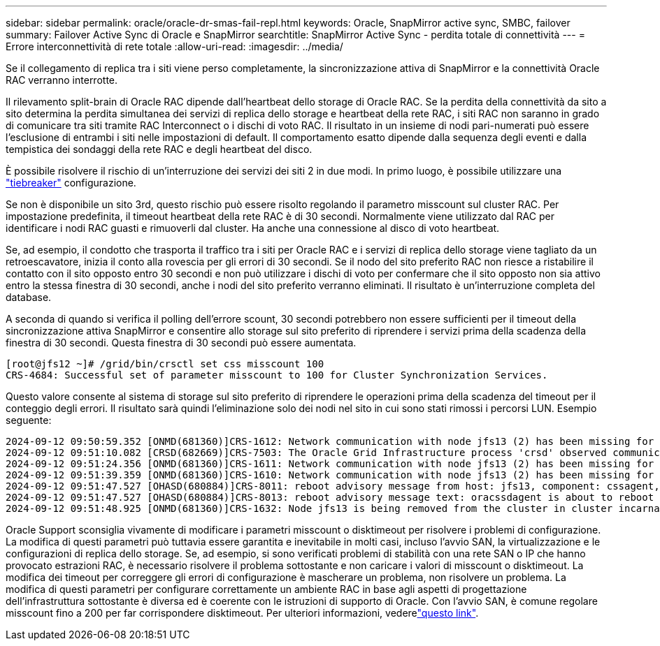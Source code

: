 ---
sidebar: sidebar 
permalink: oracle/oracle-dr-smas-fail-repl.html 
keywords: Oracle, SnapMirror active sync, SMBC, failover 
summary: Failover Active Sync di Oracle e SnapMirror 
searchtitle: SnapMirror Active Sync - perdita totale di connettività 
---
= Errore interconnettività di rete totale
:allow-uri-read: 
:imagesdir: ../media/


[role="lead"]
Se il collegamento di replica tra i siti viene perso completamente, la sincronizzazione attiva di SnapMirror e la connettività Oracle RAC verranno interrotte.

Il rilevamento split-brain di Oracle RAC dipende dall'heartbeat dello storage di Oracle RAC. Se la perdita della connettività da sito a sito determina la perdita simultanea dei servizi di replica dello storage e heartbeat della rete RAC, i siti RAC non saranno in grado di comunicare tra siti tramite RAC Interconnect o i dischi di voto RAC. Il risultato in un insieme di nodi pari-numerati può essere l'esclusione di entrambi i siti nelle impostazioni di default. Il comportamento esatto dipende dalla sequenza degli eventi e dalla tempistica dei sondaggi della rete RAC e degli heartbeat del disco.

È possibile risolvere il rischio di un'interruzione dei servizi dei siti 2 in due modi. In primo luogo, è possibile utilizzare una link:oracle-dr-smas-arch-tiebreaker.html["tiebreaker"] configurazione.

Se non è disponibile un sito 3rd, questo rischio può essere risolto regolando il parametro misscount sul cluster RAC. Per impostazione predefinita, il timeout heartbeat della rete RAC è di 30 secondi. Normalmente viene utilizzato dal RAC per identificare i nodi RAC guasti e rimuoverli dal cluster. Ha anche una connessione al disco di voto heartbeat.

Se, ad esempio, il condotto che trasporta il traffico tra i siti per Oracle RAC e i servizi di replica dello storage viene tagliato da un retroescavatore, inizia il conto alla rovescia per gli errori di 30 secondi. Se il nodo del sito preferito RAC non riesce a ristabilire il contatto con il sito opposto entro 30 secondi e non può utilizzare i dischi di voto per confermare che il sito opposto non sia attivo entro la stessa finestra di 30 secondi, anche i nodi del sito preferito verranno eliminati. Il risultato è un'interruzione completa del database.

A seconda di quando si verifica il polling dell'errore scount, 30 secondi potrebbero non essere sufficienti per il timeout della sincronizzazione attiva SnapMirror e consentire allo storage sul sito preferito di riprendere i servizi prima della scadenza della finestra di 30 secondi. Questa finestra di 30 secondi può essere aumentata.

....
[root@jfs12 ~]# /grid/bin/crsctl set css misscount 100
CRS-4684: Successful set of parameter misscount to 100 for Cluster Synchronization Services.
....
Questo valore consente al sistema di storage sul sito preferito di riprendere le operazioni prima della scadenza del timeout per il conteggio degli errori. Il risultato sarà quindi l'eliminazione solo dei nodi nel sito in cui sono stati rimossi i percorsi LUN. Esempio seguente:

....
2024-09-12 09:50:59.352 [ONMD(681360)]CRS-1612: Network communication with node jfs13 (2) has been missing for 50% of the timeout interval.  If this persists, removal of this node from cluster will occur in 49.570 seconds
2024-09-12 09:51:10.082 [CRSD(682669)]CRS-7503: The Oracle Grid Infrastructure process 'crsd' observed communication issues between node 'jfs12' and node 'jfs13', interface list of local node 'jfs12' is '192.168.30.1:46039;', interface list of remote node 'jfs13' is '192.168.30.2:42037;'.
2024-09-12 09:51:24.356 [ONMD(681360)]CRS-1611: Network communication with node jfs13 (2) has been missing for 75% of the timeout interval.  If this persists, removal of this node from cluster will occur in 24.560 seconds
2024-09-12 09:51:39.359 [ONMD(681360)]CRS-1610: Network communication with node jfs13 (2) has been missing for 90% of the timeout interval.  If this persists, removal of this node from cluster will occur in 9.560 seconds
2024-09-12 09:51:47.527 [OHASD(680884)]CRS-8011: reboot advisory message from host: jfs13, component: cssagent, with time stamp: L-2024-09-12-09:51:47.451
2024-09-12 09:51:47.527 [OHASD(680884)]CRS-8013: reboot advisory message text: oracssdagent is about to reboot this node due to unknown reason as it did not receive local heartbeats for 10470 ms amount of time
2024-09-12 09:51:48.925 [ONMD(681360)]CRS-1632: Node jfs13 is being removed from the cluster in cluster incarnation 621596607
....
Oracle Support sconsiglia vivamente di modificare i parametri misscount o disktimeout per risolvere i problemi di configurazione. La modifica di questi parametri può tuttavia essere garantita e inevitabile in molti casi, incluso l'avvio SAN, la virtualizzazione e le configurazioni di replica dello storage. Se, ad esempio, si sono verificati problemi di stabilità con una rete SAN o IP che hanno provocato estrazioni RAC, è necessario risolvere il problema sottostante e non caricare i valori di misscount o disktimeout. La modifica dei timeout per correggere gli errori di configurazione è mascherare un problema, non risolvere un problema. La modifica di questi parametri per configurare correttamente un ambiente RAC in base agli aspetti di progettazione dell'infrastruttura sottostante è diversa ed è coerente con le istruzioni di supporto di Oracle. Con l'avvio SAN, è comune regolare misscount fino a 200 per far corrispondere disktimeout. Per ulteriori informazioni, vederelink:oracle-app-config-rac.html["questo link"].
